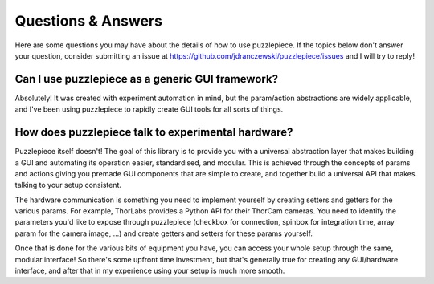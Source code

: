 Questions & Answers
===================

Here are some questions you may have about the details of how to use puzzlepiece.
If the topics below don't answer your question, consider submitting an issue at
https://github.com/jdranczewski/puzzlepiece/issues and I will try to reply!

Can I use puzzlepiece as a generic GUI framework?
+++++++++++++++++++++++++++++++++++++++++++++++++
Absolutely! It was created with experiment automation in mind, but the param/action
abstractions are widely applicable, and I've been using puzzlepiece to rapidly
create GUI tools for all sorts of things.

How does puzzlepiece talk to experimental hardware?
+++++++++++++++++++++++++++++++++++++++++++++++++++
Puzzlepiece itself doesn't! The goal of this library is to provide you with a
universal abstraction layer that makes building a GUI and automating its operation
easier, standardised, and modular.
This is achieved through the concepts of params and actions giving you premade
GUI components that are simple to create, and together build a universal API that
makes talking to your setup consistent.

The hardware communication is something you need to implement yourself by
creating setters and getters for the various params. For example, ThorLabs provides
a Python API for their ThorCam cameras. You need to identify the parameters you'd
like to expose through puzzlepiece (checkbox for connection, spinbox for integration time,
array param for the camera image, ...) and create getters and setters for these params yourself.

Once that is done for the various bits of equipment you have, you can access your whole
setup through the same, modular interface! So there's some upfront time investment, but that's
generally true for creating any GUI/hardware interface, and after that in my experience
using your setup is much more smooth.